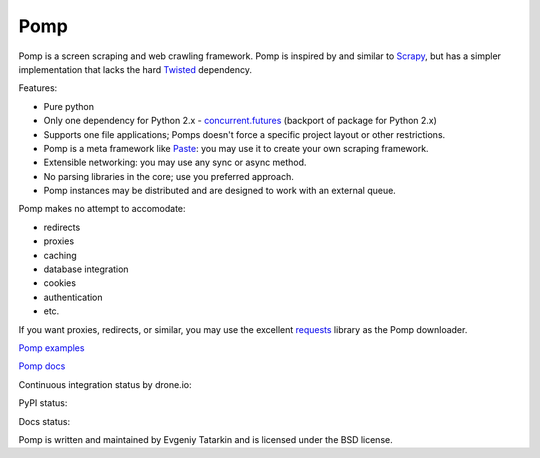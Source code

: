 Pomp
====

Pomp is a screen scraping and web crawling framework. Pomp is inspired by and
similar to `Scrapy`_, but has a simpler implementation that lacks the hard
`Twisted`_ dependency.

Features:

* Pure python
* Only one dependency for Python 2.x - `concurrent.futures`_ (backport of
  package for Python 2.x)
* Supports one file applications; Pomps doesn't force a specific project layout
  or other restrictions.
* Pomp is a meta framework like `Paste`_: you may use it to create your own
  scraping framework.
* Extensible networking: you may use any sync or async method.
* No parsing libraries in the core; use you preferred approach.
* Pomp instances may be distributed and are designed to work with an external
  queue.

Pomp makes no attempt to accomodate:

* redirects
* proxies
* caching
* database integration
* cookies
* authentication
* etc.

If you want proxies, redirects, or similar, you may use the excellent
`requests`_ library as the Pomp downloader.

`Pomp examples`_

`Pomp docs`_

Continuous integration status by drone.io:

.. image:: https://drone.io/bitbucket.org/estin/pomp/status.png
    :target: https://drone.io/bitbucket.org/estin/pomp/latest
    :alt: Latest CI test

.. image:: https://codecov.io/bitbucket/estin/pomp/coverage.png?branch=default
    :target: https://codecov.io/bitbucket/estin/pomp?branch=default
    :alt: codecov


PyPI status:

.. image:: https://img.shields.io/pypi/v/pomp.png
    :target: https://pypi.python.org/pypi/pomp/
    :alt: Latest PyPI version

.. image:: https://img.shields.io/pypi/dm/pomp.png
    :target: https://pypi.python.org/pypi/pomp/
    :alt: Number of PyPI downloads

.. image:: https://img.shields.io/pypi/wheel/pomp.png
    :target: https://pypi.python.org/pypi/pomp/
    :alt: Have wheel

.. image:: https://img.shields.io/pypi/l/pomp.png
    :target: https://pypi.python.org/pypi/pomp/
    :alt: License

Docs status:

.. image:: https://readthedocs.org/projects/pomp/badge/?version=latest
    :target: https://readthedocs.org/projects/pomp/?badge=latest
    :alt: Documentation Status

Pomp is written and maintained by Evgeniy Tatarkin and is licensed under the
BSD license.

.. _Scrapy: http://scrapy.org/
.. _Twisted: http://twistedmatrix.com/
.. _concurrent.futures: http://pythonhosted.org/futures/
.. _Pomp examples:
   https://bitbucket.org/estin/pomp/src/tip/examples?at=default
.. _Pomp docs: http://pomp.readthedocs.org
.. _Paste: http://pythonpaste.org/
.. _requests: http://www.python-requests.org/en/latest/


